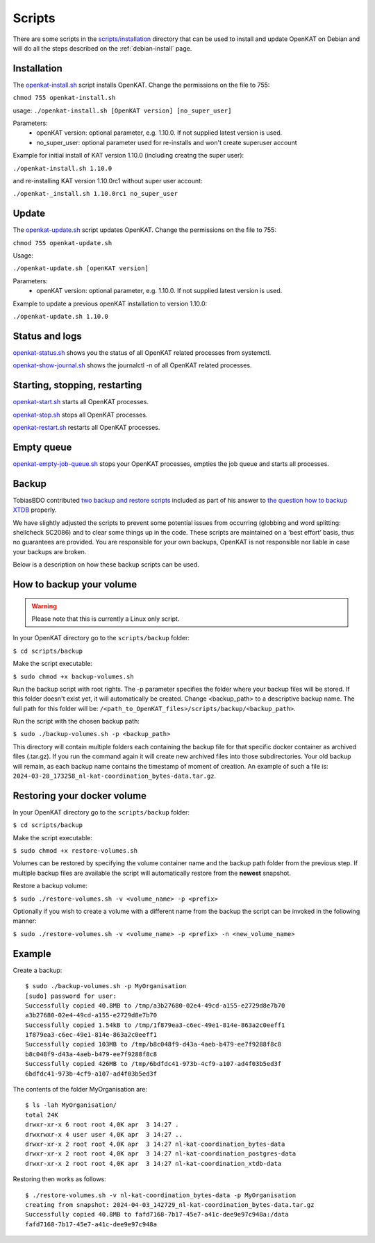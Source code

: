 Scripts
=======

There are some scripts in the `scripts/installation
<https://github.com/minvws/nl-kat-coordination/tree/main/scripts/installation>`__ directory
that can be used to install and update OpenKAT on Debian and will do all the
steps described on the :ref:`debian-install` page.

Installation
------------

The `openkat-install.sh
<https://raw.githubusercontent.com/minvws/nl-kat-coordination/main/scripts/installation/openkat-install.sh>`__
script installs OpenKAT. Change the permissions on the file to 755:

``chmod 755 openkat-install.sh``

usage:
``./openkat-install.sh [OpenKAT version] [no_super_user]``

Parameters:
 * openKAT version: optional parameter, e.g. 1.10.0. If not supplied latest version is used.
 * no_super_user: optional parameter used for re-installs and won't create superuser account

Example for initial install of KAT version 1.10.0 (including creatng the super user):

``./openkat-install.sh 1.10.0``

and re-installing KAT version 1.10.0rc1 without super user account:

``./openkat-_install.sh 1.10.0rc1 no_super_user``

Update
-------

The `openkat-update.sh
<https://raw.githubusercontent.com/minvws/nl-kat-coordination/main/scripts/installation/openkat-update.sh>`__
script updates OpenKAT. Change the permissions on the file to 755:

``chmod 755 openkat-update.sh``

Usage:

``./openkat-update.sh [openKAT version]``

Parameters:
 * openKAT version: optional parameter, e.g. 1.10.0. If not supplied latest version is used.

Example to update a previous openKAT installation to version 1.10.0:

``./openkat-update.sh 1.10.0``

Status and logs
---------------

`openkat-status.sh
<https://raw.githubusercontent.com/minvws/nl-kat-coordination/main/scripts/installation/openkat-status.sh>`__
shows you the status of all OpenKAT related processes from systemctl.

`openkat-show-journal.sh
<https://raw.githubusercontent.com/minvws/nl-kat-coordination/main/scripts/installation/openkat-show-journal.sh>`__
shows the journalctl -n of all OpenKAT related processes.

Starting, stopping, restarting
------------------------------

`openkat-start.sh
<https://raw.githubusercontent.com/minvws/nl-kat-coordination/main/scripts/installation/openkat-start.sh>`__
starts all OpenKAT processes.

`openkat-stop.sh
<https://raw.githubusercontent.com/minvws/nl-kat-coordination/main/scripts/installation/openkat-stop.sh>`__
stops all OpenKAT processes.

`openkat-restart.sh
<https://raw.githubusercontent.com/minvws/nl-kat-coordination/main/scripts/installation/openkat-restart.sh>`__
restarts all OpenKAT processes.

Empty queue
-----------

`openkat-empty-job-queue.sh
<https://raw.githubusercontent.com/minvws/nl-kat-coordination/main/scripts/installation/openkat-empty-job-queue.sh>`__
stops your OpenKAT processes, empties the job queue and starts all processes.

Backup
------

TobiasBDO contributed `two backup and restore scripts <https://github.com/tobiasBDO/backup-openkat/tree/master>`_ included as part of his answer to `the question how to backup XTDB <https://github.com/minvws/nl-kat-coordination/issues/1757>`_ properly.

We have slightly adjusted the scripts to prevent some potential issues from occurring (globbing and word splitting: shellcheck SC2086) and to clear some things up in the code. These scripts are maintained on a ‘best effort’ basis, thus no guarantees are provided. You are responsible for your own backups, OpenKAT is not responsible nor liable in case your backups are broken.

Below is a description on how these backup scripts can be used.

How to backup your volume
-------------------------

.. warning::
    Please note that this is currently a Linux only script.

In your OpenKAT directory go to the ``scripts/backup`` folder:

``$ cd scripts/backup``

Make the script executable:

``$ sudo chmod +x backup-volumes.sh``

Run the backup script with root rights. The -p parameter specifies the folder where your backup files will be stored. If this folder doesn't exist yet, it will automatically be created. Change <backup_path> to a descriptive backup name. The full path for this folder will be: ``/<path_to_OpenKAT_files>/scripts/backup/<backup_path>``.

Run the script with the chosen backup path:

``$ sudo ./backup-volumes.sh -p <backup_path>``

This directory will contain multiple folders each containing the backup file for that specific docker container as archived files (.tar.gz). If you run the command again it will create new archived files into those subdirectories. Your old backup will remain, as each backup name contains the timestamp of moment of creation. An example of such a file is: ``2024-03-28_173258_nl-kat-coordination_bytes-data.tar.gz``.

Restoring your docker volume
----------------------------

In your OpenKAT directory go to the ``scripts/backup`` folder:

``$ cd scripts/backup``

Make the script executable:

``$ sudo chmod +x restore-volumes.sh``

Volumes can be restored by specifying the volume container name and the backup path folder from the previous step. If multiple backup files are available the script will automatically restore from the **newest** snapshot.

Restore a backup volume:

``$ sudo ./restore-volumes.sh -v <volume_name> -p <prefix>``

Optionally if you wish to create a volume with a different name from the backup the script can be invoked in the following manner:

``$ sudo ./restore-volumes.sh -v <volume_name> -p <prefix> -n <new_volume_name>``

Example
-------

Create a backup: ::

 $ sudo ./backup-volumes.sh -p MyOrganisation
 [sudo] password for user:
 Successfully copied 40.8MB to /tmp/a3b27680-02e4-49cd-a155-e2729d8e7b70
 a3b27680-02e4-49cd-a155-e2729d8e7b70
 Successfully copied 1.54kB to /tmp/1f879ea3-c6ec-49e1-814e-863a2c0eeff1
 1f879ea3-c6ec-49e1-814e-863a2c0eeff1
 Successfully copied 103MB to /tmp/b8c048f9-d43a-4aeb-b479-ee7f9288f8c8
 b8c048f9-d43a-4aeb-b479-ee7f9288f8c8
 Successfully copied 426MB to /tmp/6bdfdc41-973b-4cf9-a107-ad4f03b5ed3f
 6bdfdc41-973b-4cf9-a107-ad4f03b5ed3f


The contents of the folder MyOrganisation are: ::

 $ ls -lah MyOrganisation/
 total 24K
 drwxr-xr-x 6 root root 4,0K apr  3 14:27 .
 drwxrwxr-x 4 user user 4,0K apr  3 14:27 ..
 drwxr-xr-x 2 root root 4,0K apr  3 14:27 nl-kat-coordination_bytes-data
 drwxr-xr-x 2 root root 4,0K apr  3 14:27 nl-kat-coordination_postgres-data
 drwxr-xr-x 2 root root 4,0K apr  3 14:27 nl-kat-coordination_xtdb-data

Restoring then works as follows: ::

 $ ./restore-volumes.sh -v nl-kat-coordination_bytes-data -p MyOrganisation
 creating from snapshot: 2024-04-03_142729_nl-kat-coordination_bytes-data.tar.gz
 Successfully copied 40.8MB to fafd7168-7b17-45e7-a41c-dee9e97c948a:/data
 fafd7168-7b17-45e7-a41c-dee9e97c948a
